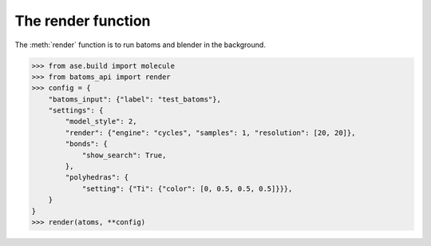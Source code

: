 
============================
The render function
============================

The :meth:`render` function is to run batoms and blender in the background.

>>> from ase.build import molecule
>>> from batoms_api import render
>>> config = {
    "batoms_input": {"label": "test_batoms"},
    "settings": {
        "model_style": 2,
        "render": {"engine": "cycles", "samples": 1, "resolution": [20, 20]},
        "bonds": {
            "show_search": True,
        },
        "polyhedras": {
            "setting": {"Ti": {"color": [0, 0.5, 0.5, 0.5]}}},
    }
}
>>> render(atoms, **config)


